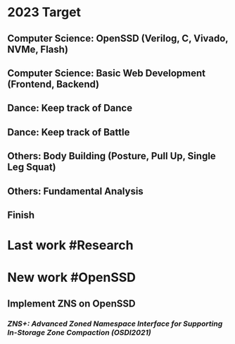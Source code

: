 * *2023 Target*
** Computer Science: OpenSSD (Verilog, C, Vivado, NVMe, Flash)
** Computer Science: Basic Web Development (Frontend, Backend)
** Dance: Keep track of Dance
** Dance: Keep track of Battle
** Others: Body Building (Posture, Pull Up, Single Leg Squat)
** Others: Fundamental Analysis
** *Finish*
* *Last work* #Research
* *New work* #OpenSSD
** Implement ZNS on OpenSSD
*** [[ZNS+: Advanced Zoned Namespace Interface for Supporting In-Storage Zone Compaction (OSDI2021)]]